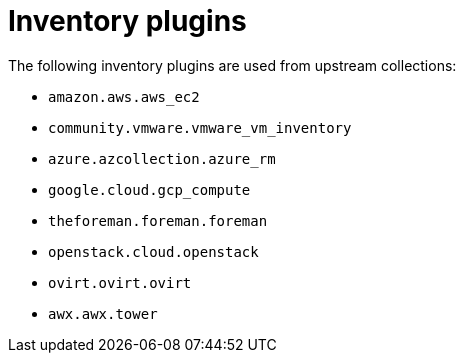 :_mod-docs-content-type: CONCEPT

[id="con-controller-overview-inventory-plugins_{context}"]

= Inventory plugins

The following inventory plugins are used from upstream collections:

* `amazon.aws.aws_ec2`
* `community.vmware.vmware_vm_inventory`
// May be one for vmware-exsi?
* `azure.azcollection.azure_rm`
* `google.cloud.gcp_compute`
* `theforeman.foreman.foreman`
* `openstack.cloud.openstack`
* `ovirt.ovirt.ovirt`
* `awx.awx.tower`
//Possible 3 new plugins.
